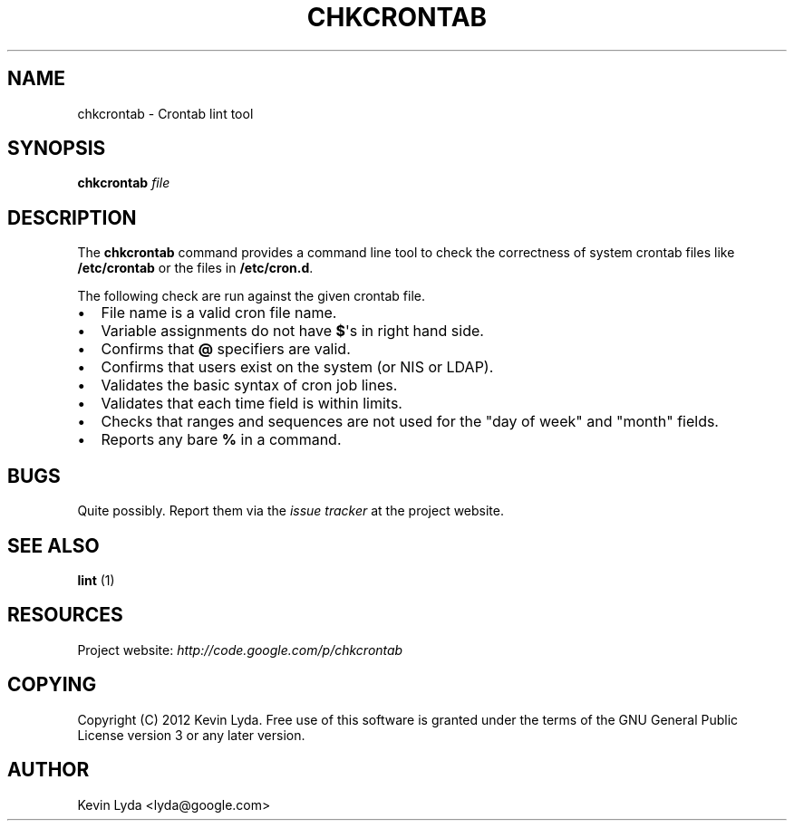 .\" Man page generated from reStructuredText.
.
.TH CHKCRONTAB 1 "" "" "Utilities"
.SH NAME
chkcrontab \- Crontab lint tool
.
.nr rst2man-indent-level 0
.
.de1 rstReportMargin
\\$1 \\n[an-margin]
level \\n[rst2man-indent-level]
level margin: \\n[rst2man-indent\\n[rst2man-indent-level]]
-
\\n[rst2man-indent0]
\\n[rst2man-indent1]
\\n[rst2man-indent2]
..
.de1 INDENT
.\" .rstReportMargin pre:
. RS \\$1
. nr rst2man-indent\\n[rst2man-indent-level] \\n[an-margin]
. nr rst2man-indent-level +1
.\" .rstReportMargin post:
..
.de UNINDENT
. RE
.\" indent \\n[an-margin]
.\" old: \\n[rst2man-indent\\n[rst2man-indent-level]]
.nr rst2man-indent-level -1
.\" new: \\n[rst2man-indent\\n[rst2man-indent-level]]
.in \\n[rst2man-indent\\n[rst2man-indent-level]]u
..
.SH SYNOPSIS
.sp
\fBchkcrontab\fP \fIfile\fP
.SH DESCRIPTION
.sp
The \fBchkcrontab\fP command provides a command line tool to check the
correctness of system crontab files like \fB/etc/crontab\fP or the
files in \fB/etc/cron.d\fP.
.sp
The following check are run against the given crontab file.
.INDENT 0.0
.IP \(bu 2
File name is a valid cron file name.
.IP \(bu 2
Variable assignments do not have \fB$\fP\(aqs in right hand side.
.IP \(bu 2
Confirms that \fB@\fP specifiers are valid.
.IP \(bu 2
Confirms that users exist on the system (or NIS or LDAP).
.IP \(bu 2
Validates the basic syntax of cron job lines.
.IP \(bu 2
Validates that each time field is within limits.
.IP \(bu 2
Checks that ranges and sequences are not used for the "day of
week" and "month" fields.
.IP \(bu 2
Reports any bare \fB%\fP in a command.
.UNINDENT
.SH BUGS
.sp
Quite possibly. Report them via the \fI\%issue tracker\fP at the project
website.
.SH SEE ALSO
.sp
\fBlint\fP (1)
.SH RESOURCES
.sp
Project website: \fI\%http://code.google.com/p/chkcrontab\fP
.SH COPYING
.sp
Copyright (C) 2012 Kevin Lyda.
Free use of this software is granted under the terms of the GNU General
Public License version 3 or any later version.
.SH AUTHOR
Kevin Lyda <lyda@google.com>
.\" Generated by docutils manpage writer.
.
